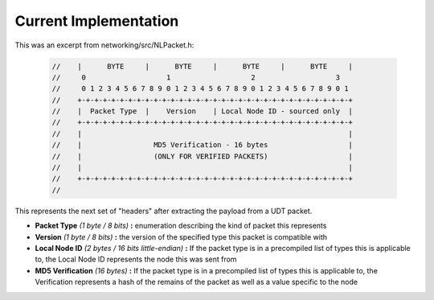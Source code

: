 Current Implementation
======================

This was an excerpt from networking/src/NLPacket.h:

    .. code:: C++

        //    |      BYTE     |      BYTE     |      BYTE     |      BYTE     |
        //     0                   1                   2                   3
        //     0 1 2 3 4 5 6 7 8 9 0 1 2 3 4 5 6 7 8 9 0 1 2 3 4 5 6 7 8 9 0 1
        //    +-+-+-+-+-+-+-+-+-+-+-+-+-+-+-+-+-+-+-+-+-+-+-+-+-+-+-+-+-+-+-+-+
        //    |  Packet Type  |    Version    | Local Node ID - sourced only  |
        //    +-+-+-+-+-+-+-+-+-+-+-+-+-+-+-+-+-+-+-+-+-+-+-+-+-+-+-+-+-+-+-+-+
        //    |                                                               |
        //    |                 MD5 Verification - 16 bytes                   |
        //    |                 (ONLY FOR VERIFIED PACKETS)                   |
        //    |                                                               |
        //    +-+-+-+-+-+-+-+-+-+-+-+-+-+-+-+-+-+-+-+-+-+-+-+-+-+-+-+-+-+-+-+-+
        //

This represents the next set of "headers" after extracting the payload from a UDT packet.

- **Packet Type** *(1 byte / 8 bits)* **:** enumeration describing the kind of packet this represents
- **Version** *(1 byte / 8 bits)* **:** the version of the specified type this packet is compatible with
- **Local Node ID** *(2 bytes / 16 bits little-endian)* **:** If the packet type is in a precompiled list of types this is applicable to, the Local Node ID represents the node this was sent from
- **MD5 Verification** *(16 bytes)* **:** If the packet type is in a precompiled list of types this is applicable to, the Verification represents a hash of the remains of the packet as well as a value specific to the node